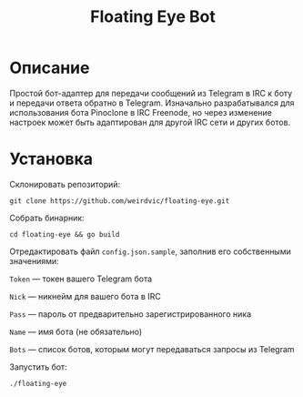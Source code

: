 #+title: Floating Eye Bot

* Описание
Простой бот-адаптер для передачи сообщений из Telegram в IRC к боту и передачи ответа обратно в Telegram. Изначально разрабатывался для использования бота Pinoclone в IRC Freenode, но через изменение настроек может быть адаптирован для другой IRC сети и других ботов.
* Установка
Склонировать репозиторий:

~git clone https://github.com/weirdvic/floating-eye.git~

Собрать бинарник:

~cd floating-eye && go build~

Отредактировать файл ~config.json.sample~, заполнив его собственными значениями:

~Token~ — токен вашего Telegram бота

~Nick~ — никнейм для вашего бота в IRC

~Pass~ — пароль от предварительно зарегистрированного ника

~Name~ — имя бота (не обязательно)

~Bots~ — список ботов, которым могут передаваться запросы из Telegram

Запустить бот:

~./floating-eye~
